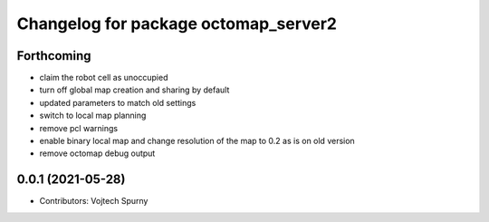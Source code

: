 ^^^^^^^^^^^^^^^^^^^^^^^^^^^^^^^^^^^^^
Changelog for package octomap_server2
^^^^^^^^^^^^^^^^^^^^^^^^^^^^^^^^^^^^^

Forthcoming
-----------
* claim the robot cell as unoccupied
* turn off global map creation and sharing by default
* updated parameters to match old settings
* switch to local map planning
* remove pcl warnings
* enable binary local map and change resolution of the map to 0.2 as is on old version
* remove octomap debug output

0.0.1 (2021-05-28)
------------------
* Contributors: Vojtech Spurny
